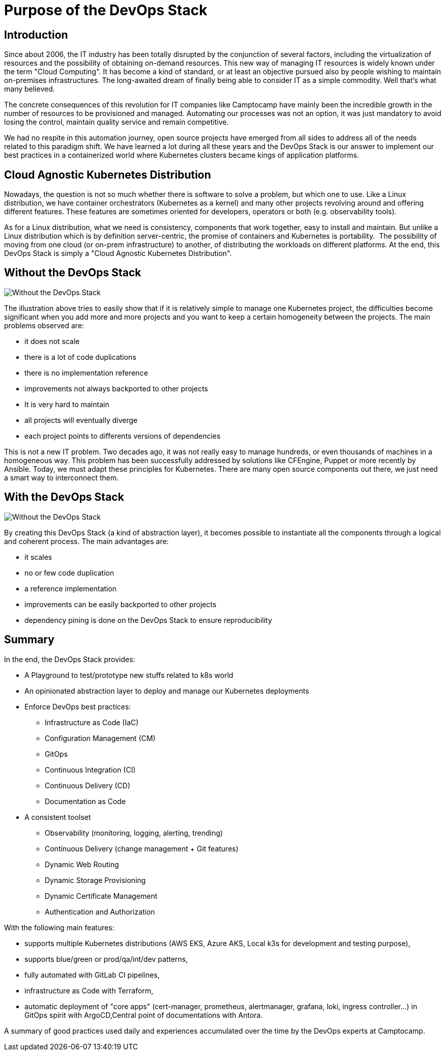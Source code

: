 = Purpose of the DevOps Stack


== Introduction

Since about 2006, the IT industry has been totally disrupted by the
conjunction of several factors, including the virtualization of
resources and the possibility of obtaining on-demand resources.
This new way of managing IT resources is widely known under the term "Cloud Computing".
It has become a kind of standard, or at least an objective
pursued also by people wishing to maintain on-premises infrastructures.
The long-awaited dream of finally being able to consider IT as a simple
commodity. Well that's what many believed.

The concrete consequences of this revolution for IT companies like
Camptocamp have mainly been the incredible growth in the number of
resources to be provisioned and managed.
Automating our processes was
not an option, it was just mandatory to avoid losing the control,
maintain quality service and remain competitive.

We had no respite in this automation journey, open source projects have
emerged from all sides to address all of the needs related to this
paradigm shift.
We have learned a lot during all these years and the
DevOps Stack is our answer to implement our best practices in a
containerized world where Kubernetes clusters became kings of
application platforms.


== Cloud Agnostic Kubernetes Distribution

Nowadays, the question is not so much whether there is software to solve
a problem, but which one to use. Like a Linux distribution, we have
container orchestrators (Kubernetes as a kernel) and many other projects
revolving around and offering different features. These features are
sometimes oriented for developers, operators or both (e.g. observability
tools).  

As for a Linux distribution, what we need is consistency, components
that work together, easy to install and maintain. But unlike a Linux
distribution which is by definition server-centric, the promise of
containers and Kubernetes is portability.  The possibility of moving
from one cloud (or on-prem infrastructure) to another, of distributing
the workloads on different platforms. At the end, this DevOps Stack is
simply a "Cloud Agnostic Kubernetes Distribution".


== Without the DevOps Stack


image::without_devops-stack.png[Without the DevOps Stack]

The illustration above tries to easily show that if it is relatively
simple to manage one Kubernetes project, the difficulties become
significant when you add more and more projects and you want to keep a
certain homogeneity between the projects. The main problems observed
are:

* it does not scale
* there is a lot of code duplications
* there is no implementation reference
* improvements not always backported to other projects
* It is very hard to maintain
* all projects will eventually diverge
* each project points to differents versions of dependencies

This is not a new IT problem. Two decades ago, it was not really easy to
manage hundreds, or even thousands of machines in a homogeneous way.
This problem has been successfully addressed by solutions like CFEngine,
Puppet or more recently by Ansible. Today, we must adapt these
principles for Kubernetes. There are many open source components out
there, we just need a smart way to interconnect them.


== With the DevOps Stack

image::with_devops-stack.png[Without the DevOps Stack]

By creating this DevOps Stack (a kind of abstraction layer), it becomes
possible to instantiate all the components through a logical and
coherent process. The main advantages are:

* it scales
* no or few code duplication
* a reference implementation
* improvements can be easily backported to other projects
* dependency pining is done on the DevOps Stack to ensure reproducibility

== Summary

In the end, the DevOps Stack provides:

* A Playground to test/prototype new stuffs related to k8s world
* An opinionated abstraction layer to deploy and manage our Kubernetes
deployments
* Enforce DevOps best practices:
** Infrastructure as Code (IaC)
** Configuration Management (CM)
** GitOps
** Continuous Integration (CI)
** Continuous Delivery (CD)
** Documentation as Code
* A consistent toolset
** Observability (monitoring, logging, alerting, trending)
** Continuous Delivery (change management + Git features)
** Dynamic Web Routing
** Dynamic Storage Provisioning
** Dynamic Certificate Management
** Authentication and Authorization

With the following main features:

* supports multiple Kubernetes distributions (AWS EKS, Azure AKS, Local
k3s for development and testing purpose),
* supports blue/green or prod/qa/int/dev patterns,
* fully automated with GitLab CI pipelines,
* infrastructure as Code with Terraform,
* automatic deployment of "core apps" (cert-manager, prometheus,
alertmanager, grafana, loki, ingress controller…) in GitOps spirit with
ArgoCD,Central point of documentations with Antora.

A summary of good practices used daily and experiences accumulated over
the time by the DevOps experts at Camptocamp.
